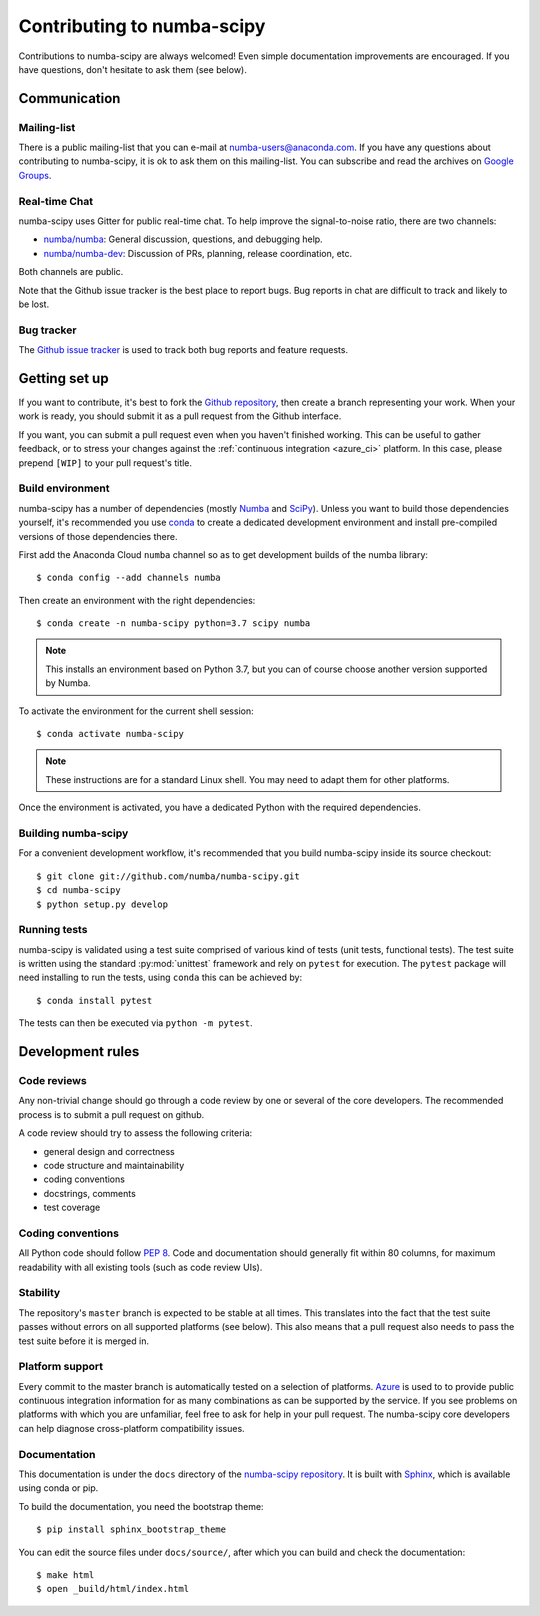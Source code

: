 
Contributing to numba-scipy
===========================

Contributions to numba-scipy are always welcomed! Even simple documentation
improvements are encouraged.  If you have questions, don't hesitate to ask them
(see below).


Communication
-------------

Mailing-list
''''''''''''

There is a public mailing-list that you can e-mail at numba-users@anaconda.com.
If you have any questions about contributing to numba-scipy, it is ok to ask
them on this mailing-list.  You can subscribe and read the archives on
`Google Groups <https://groups.google.com/a/continuum.io/forum/#!forum/numba-users>`_.

Real-time Chat
''''''''''''''

numba-scipy uses Gitter for public real-time chat.  To help improve the
signal-to-noise ratio, there are two channels:

* `numba/numba <https://gitter.im/numba/numba>`_: General discussion, questions,
  and debugging help.
* `numba/numba-dev <https://gitter.im/numba/numba-dev>`_: Discussion of PRs,
  planning, release coordination, etc.

Both channels are public.

Note that the Github issue tracker is the best place to report bugs.  Bug
reports in chat are difficult to track and likely to be lost.

.. _report-bugs:

Bug tracker
''''''''''''

The `Github issue tracker <https://github.com/numba/numba-scipy/issues>`_ is
used to track both bug reports and feature requests.

Getting set up
--------------

If you want to contribute, it's best to fork the `Github repository
<https://github.com/numba/numba-scipy>`_, then create a branch representing
your work.  When your work is ready, you should submit it as a pull
request from the Github interface.

If you want, you can submit a pull request even when you haven't finished
working.  This can be useful to gather feedback, or to stress your changes
against the :ref:`continuous integration <azure_ci>` platform.  In this
case, please prepend ``[WIP]`` to your pull request's title.

.. _buildenv:

Build environment
'''''''''''''''''

numba-scipy has a number of dependencies (mostly `Numba <http://http://numba.pydata.org/>`_ 
and `SciPy <https://www.scipy.org/scipylib/index.html>`_).  Unless you want to
build those dependencies yourself, it's recommended you use
`conda <http://conda.pydata.org/miniconda.html>`_ to create a dedicated
development environment and install pre-compiled versions of those dependencies
there.

First add the Anaconda Cloud ``numba`` channel so as to get development builds
of the numba library::

   $ conda config --add channels numba

Then create an environment with the right dependencies::

   $ conda create -n numba-scipy python=3.7 scipy numba

.. note::
   This installs an environment based on Python 3.7, but you can of course
   choose another version supported by Numba.

To activate the environment for the current shell session::

   $ conda activate numba-scipy

.. note::
   These instructions are for a standard Linux shell.  You may need to
   adapt them for other platforms.

Once the environment is activated, you have a dedicated Python with the
required dependencies.


Building numba-scipy
''''''''''''''''''''

For a convenient development workflow, it's recommended that you build
numba-scipy inside its source checkout::

   $ git clone git://github.com/numba/numba-scipy.git
   $ cd numba-scipy
   $ python setup.py develop


Running tests
'''''''''''''

numba-scipy is validated using a test suite comprised of various kind of tests
(unit tests, functional tests). The test suite is written using the
standard :py:mod:`unittest` framework and rely on ``pytest`` for execution. The
``pytest`` package will need installing to run the tests, using ``conda`` this
can be achieved by::

    $ conda install pytest

The tests can then be executed via ``python -m pytest``.


Development rules
-----------------

Code reviews
''''''''''''

Any non-trivial change should go through a code review by one or several of
the core developers.  The recommended process is to submit a pull request
on github.

A code review should try to assess the following criteria:

* general design and correctness
* code structure and maintainability
* coding conventions
* docstrings, comments
* test coverage

Coding conventions
''''''''''''''''''

All Python code should follow :pep:`8`. Code and documentation should generally
fit within 80 columns, for maximum readability with all existing tools (such as
code review UIs).

Stability
'''''''''

The repository's ``master`` branch is expected to be stable at all times.
This translates into the fact that the test suite passes without errors
on all supported platforms (see below).  This also means that a pull request
also needs to pass the test suite before it is merged in.

.. _azure_ci:

Platform support
''''''''''''''''

Every commit to the master branch is automatically tested on a selection of
platforms. `Azure <https://dev.azure.com/numba/numba/_build>`_ is used to to
provide public continuous integration information for as many combinations as
can be supported by the service. If you see problems on platforms with which you
are unfamiliar, feel free to ask for help in your pull request.  The numba-scipy
core developers can help diagnose cross-platform compatibility issues.


Documentation
''''''''''''''''''

This documentation is under the ``docs`` directory of the
`numba-scipy repository <https://github.com/numba/numba-scipy>`_.
It is built with `Sphinx <http://sphinx-doc.org/>`_, which is available
using conda or pip.

To build the documentation, you need the bootstrap theme::

   $ pip install sphinx_bootstrap_theme

You can edit the source files under ``docs/source/``, after which you can
build and check the documentation::

   $ make html
   $ open _build/html/index.html
